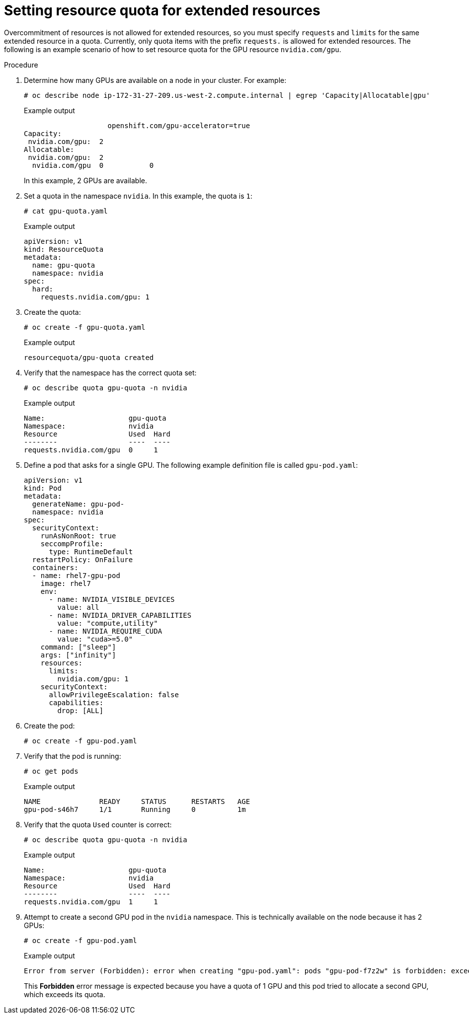 // Module included in the following assemblies:
//
// * applications/quotas-setting-per-project.adoc

:_mod-docs-content-type: PROCEDURE
[id="setting-resource-quota-for-extended-resources_{context}"]
= Setting resource quota for extended resources

Overcommitment of resources is not allowed for extended resources, so you must specify `requests` and `limits` for the same extended resource in a quota. Currently, only quota items with the prefix `requests.` is allowed for extended resources. The following is an example scenario of how to set resource quota for the GPU resource `nvidia.com/gpu`.

.Procedure

. Determine how many GPUs are available on a node in your cluster. For example:
+
[source,terminal]
----
# oc describe node ip-172-31-27-209.us-west-2.compute.internal | egrep 'Capacity|Allocatable|gpu'
----
+
.Example output
[source,terminal]
----
                    openshift.com/gpu-accelerator=true
Capacity:
 nvidia.com/gpu:  2
Allocatable:
 nvidia.com/gpu:  2
  nvidia.com/gpu  0           0
----
+
In this example, 2 GPUs are available.

. Set a quota in the namespace `nvidia`. In this example, the quota is `1`:
+
[source,terminal]
----
# cat gpu-quota.yaml
----
+
.Example output
[source,terminal]
----
apiVersion: v1
kind: ResourceQuota
metadata:
  name: gpu-quota
  namespace: nvidia
spec:
  hard:
    requests.nvidia.com/gpu: 1
----

. Create the quota:
+
[source,terminal]
----
# oc create -f gpu-quota.yaml
----
+
.Example output
[source,terminal]
----
resourcequota/gpu-quota created
----

. Verify that the namespace has the correct quota set:
+
[source,terminal]
----
# oc describe quota gpu-quota -n nvidia
----
+
.Example output
[source,terminal]
----
Name:                    gpu-quota
Namespace:               nvidia
Resource                 Used  Hard
--------                 ----  ----
requests.nvidia.com/gpu  0     1
----

. Define a pod that asks for a single GPU. The following example definition file is called `gpu-pod.yaml`:
+
[source,yaml]
----
apiVersion: v1
kind: Pod
metadata:
  generateName: gpu-pod-
  namespace: nvidia
spec:
  securityContext:
    runAsNonRoot: true
    seccompProfile:
      type: RuntimeDefault
  restartPolicy: OnFailure
  containers:
  - name: rhel7-gpu-pod
    image: rhel7
    env:
      - name: NVIDIA_VISIBLE_DEVICES
        value: all
      - name: NVIDIA_DRIVER_CAPABILITIES
        value: "compute,utility"
      - name: NVIDIA_REQUIRE_CUDA
        value: "cuda>=5.0"
    command: ["sleep"]
    args: ["infinity"]
    resources:
      limits:
        nvidia.com/gpu: 1
    securityContext:
      allowPrivilegeEscalation: false
      capabilities:
        drop: [ALL]
----

. Create the pod:
+
[source,terminal]
----
# oc create -f gpu-pod.yaml
----

. Verify that the pod is running:
+
[source,terminal]
----
# oc get pods
----
+
.Example output
[source,terminal]
----
NAME              READY     STATUS      RESTARTS   AGE
gpu-pod-s46h7     1/1       Running     0          1m
----

. Verify that the quota `Used` counter is correct:
+
[source,terminal]
----
# oc describe quota gpu-quota -n nvidia
----
+
.Example output
[source,terminal]
----
Name:                    gpu-quota
Namespace:               nvidia
Resource                 Used  Hard
--------                 ----  ----
requests.nvidia.com/gpu  1     1
----

. Attempt to create a second GPU pod in the `nvidia` namespace. This is technically available on the node because it has 2 GPUs:
+
[source,terminal]
----
# oc create -f gpu-pod.yaml
----
+
.Example output
[source,terminal]
----
Error from server (Forbidden): error when creating "gpu-pod.yaml": pods "gpu-pod-f7z2w" is forbidden: exceeded quota: gpu-quota, requested: requests.nvidia.com/gpu=1, used: requests.nvidia.com/gpu=1, limited: requests.nvidia.com/gpu=1
----
+
This *Forbidden* error message is expected because you have a quota of 1 GPU and this pod tried to allocate a second GPU, which exceeds its quota.
